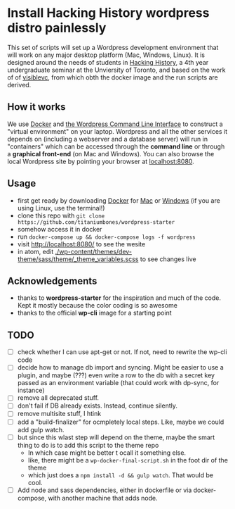 * Install Hacking History wordpress distro painlessly

This set of scripts will set up a Wordpress development environment that will work on any major desktop platform (Mac, Windows, Linux). It is designed around the needs of students in [[https://hackinghistory.ca][Hacking History]], a 4th year undergraduate seminar at the Unviersity of Toronto, and based on the work of of [[https://github.com/visiblevc/wordpress-starter][visiblevc]], from which obth the docker image and the run scripts are derived.

** How it works

We use [[https://docs.docker.com/][Docker]] and [[http://wp-cli.org/][the Wordpress Command Line Interface]] to construct a "virtual environment" on your laptop. Wordpress and all the other services it depends on  (including a webserver and  a database server) will run in "containers" which can be accessed through the *command line* or through a *graphical front-end* (on Mac and Windows). You can also browse the local Wordpress site by pointing your browser at [[http://localhost:8080][localhost:8080]].
** Usage
- first get ready by downloading [[https://www.docker.com/][Docker]] for [[https://www.docker.com/docker-mac][Mac]] or [[https://www.docker.com/docker-windows][Windows]] (if you are using Linux, use the terminal!)
- clone this repo with ~git clone https://github.com/titaniumbones/wordpress-starter~
- somehow access it in docker
- run ~docker-compose up && docker-compose logs -f wordpress~
- visit http://localhost:8080/ to see the wesite
- in atom, edit [[./wp-content/themes/dev-theme/sass/theme/_theme_variables.scss]] to see changes live
** Acknowledgements
- thanks to *wordpress-starter* for the inspiration and much of the code. Kept it mostly because the color coding is so awesome
- thanks to the official *wp-cli* image for a starting point

** TODO
- [ ] check whether I can use apt-get or not. If not, need to rewrite the wp-cli code
- [ ] decide how  to manage db import and syncing.  Might be easier to use a plugin, and maybe (???) even write a row to the db with a secret key passed as an environment variable (that could work with dp-sync, for instance)
- [ ] remove all deprecated stuff.
- [ ] don't fail if DB already exists. Instead, continue silently.
- [ ] remove multisite stuff, I htink
- [ ] add a "build-finalizer" for ocmpletely local steps. Like, maybe we could add gulp watch.
- [ ] but since this wlast step will depend on the theme, maybe the smart thing to do is to add this script to the theme repo
  - In which case might be better t ocall it something else.
  - like, there might be a ~wp-docker-final-script.sh~ in the foot dir of the theme
  - which just does a ~npm install -d && gulp watch~. That would be cool.
- [ ] Add node and sass dependencies, either in dockerfile or via docker-compose, with another machine that adds node.
